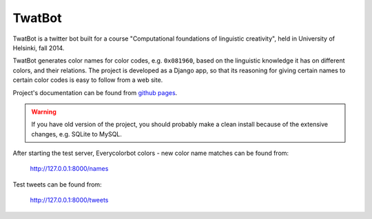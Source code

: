 TwatBot
==========

TwatBot is a twitter bot built for a course "Computational foundations of linguistic creativity",
held in University of Helsinki, fall 2014.

TwatBot generates color names for color codes, e.g. ``0x081960``, based on the 
linguistic knowledge it has on different colors, and their relations. The project 
is developed as a Django app, so that its reasoning for giving certain names to 
certain color codes is easy to follow from a web site.

Project's documentation can be found from `github pages <http://assamite.github.io/TwatBot>`_.

.. warning:: 
	If you have old version of the project, you should probably make a clean 
	install because of the extensive changes, e.g. SQLite to MySQL.

After starting the test server, Everycolorbot colors - new color name matches 
can be found from:

	http://127.0.0.1:8000/names
	
Test tweets can be found from:

	http://127.0.0.1:8000/tweets
	


